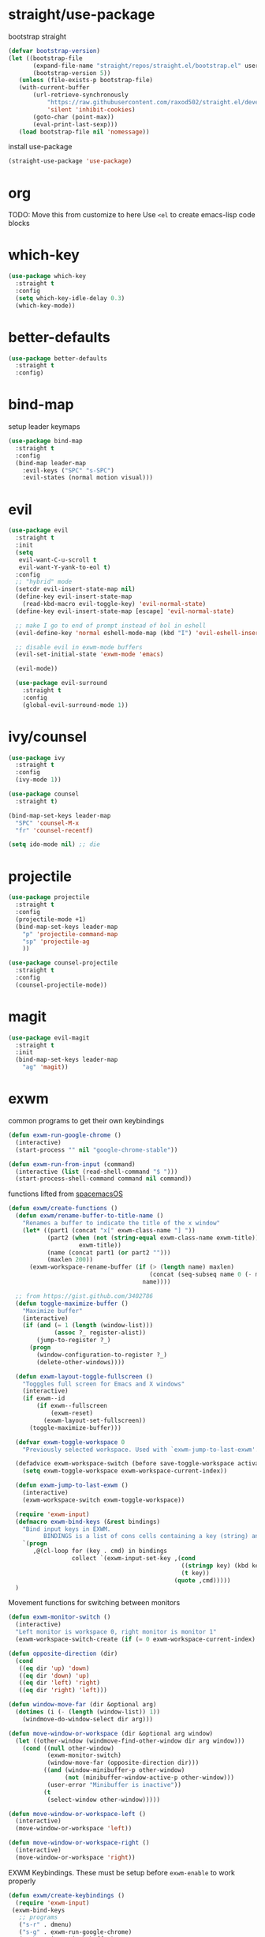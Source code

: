 * straight/use-package
  bootstrap straight
  #+BEGIN_SRC emacs-lisp
(defvar bootstrap-version)
(let ((bootstrap-file
       (expand-file-name "straight/repos/straight.el/bootstrap.el" user-emacs-directory))
       (bootstrap-version 5))
   (unless (file-exists-p bootstrap-file)
   (with-current-buffer
       (url-retrieve-synchronously
           "https://raw.githubusercontent.com/raxod502/straight.el/develop/install.el"
           'silent 'inhibit-cookies)
       (goto-char (point-max))
       (eval-print-last-sexp)))
   (load bootstrap-file nil 'nomessage))
  #+END_SRC

  install use-package
  #+BEGIN_SRC emacs-lisp
(straight-use-package 'use-package)
  #+END_SRC

* org
  TODO: Move this from customize to here
  Use ~<el~ to create emacs-lisp code blocks

* which-key
  #+BEGIN_SRC emacs-lisp
    (use-package which-key
      :straight t
      :config
      (setq which-key-idle-delay 0.3)
      (which-key-mode))
  #+END_SRC

* better-defaults
  #+BEGIN_SRC emacs-lisp
 (use-package better-defaults
   :straight t
   :config)
  #+END_SRC

* bind-map
  setup leader keymaps
  #+BEGIN_SRC emacs-lisp
    (use-package bind-map
      :straight t
      :config
      (bind-map leader-map
        :evil-keys ("SPC" "s-SPC")
        :evil-states (normal motion visual)))
  #+END_SRC
* evil
  #+BEGIN_SRC emacs-lisp
   (use-package evil
     :straight t
     :init
     (setq
      evil-want-C-u-scroll t
      evil-want-Y-yank-to-eol t)
     :config
     ;; "hybrid" mode
     (setcdr evil-insert-state-map nil)
     (define-key evil-insert-state-map
       (read-kbd-macro evil-toggle-key) 'evil-normal-state)
     (define-key evil-insert-state-map [escape] 'evil-normal-state)

     ;; make I go to end of prompt instead of bol in eshell
     (evil-define-key 'normal eshell-mode-map (kbd "I") 'evil-eshell-insert-line)

     ;; disable evil in exwm-mode buffers
     (evil-set-initial-state 'exwm-mode 'emacs)

     (evil-mode))

     (use-package evil-surround
       :straight t
       :config
       (global-evil-surround-mode 1))
  #+END_SRC

* ivy/counsel
  #+BEGIN_SRC emacs-lisp
    (use-package ivy
      :straight t
      :config
      (ivy-mode 1))

    (use-package counsel
      :straight t)

    (bind-map-set-keys leader-map
      "SPC" 'counsel-M-x
      "fr" 'counsel-recentf)

    (setq ido-mode nil) ;; die
  #+END_SRC
* projectile
  #+BEGIN_SRC emacs-lisp
    (use-package projectile
      :straight t
      :config
      (projectile-mode +1)
      (bind-map-set-keys leader-map
        "p" 'projectile-command-map
        "sp" 'projectile-ag
        ))

    (use-package counsel-projectile
      :straight t
      :config
      (counsel-projectile-mode))
  #+END_SRC

* magit
  #+BEGIN_SRC emacs-lisp
     (use-package evil-magit
       :straight t
       :init
       (bind-map-set-keys leader-map
         "ag" 'magit))

  #+END_SRC
* exwm
  common programs to get their own keybindings
  #+BEGIN_SRC emacs-lisp
    (defun exwm-run-google-chrome ()
      (interactive)
      (start-process "" nil "google-chrome-stable"))

    (defun exwm-run-from-input (command)
      (interactive (list (read-shell-command "$ ")))
      (start-process-shell-command command nil command))
  #+END_SRC

  functions lifted from [[https://github.com/timor/spacemacsOS/blob/038ce796d601ab172d322788f362e8e6931c67b4/funcs.el][spacemacsOS]]
  #+BEGIN_SRC emacs-lisp
    (defun exwm/create-functions ()
      (defun exwm/rename-buffer-to-title-name ()
        "Renames a buffer to indicate the title of the x window"
        (let* ((part1 (concat "x[" exwm-class-name "] "))
               (part2 (when (not (string-equal exwm-class-name exwm-title))
                        exwm-title))
               (name (concat part1 (or part2 "")))
               (maxlen 200))
          (exwm-workspace-rename-buffer (if (> (length name) maxlen)
                                            (concat (seq-subseq name 0 (- maxlen 3)) "...")
                                          name))))

      ;; from https://gist.github.com/3402786
      (defun toggle-maximize-buffer ()
        "Maximize buffer"
        (interactive)
        (if (and (= 1 (length (window-list)))
                 (assoc ?_ register-alist))
            (jump-to-register ?_)
          (progn
            (window-configuration-to-register ?_)
            (delete-other-windows))))

      (defun exwm-layout-toggle-fullscreen ()
        "Togggles full screen for Emacs and X windows"
        (interactive)
        (if exwm--id
            (if exwm--fullscreen
                (exwm-reset)
              (exwm-layout-set-fullscreen))
          (toggle-maximize-buffer)))

      (defvar exwm-toggle-workspace 0
        "Previously selected workspace. Used with `exwm-jump-to-last-exwm'.")

      (defadvice exwm-workspace-switch (before save-toggle-workspace activate)
        (setq exwm-toggle-workspace exwm-workspace-current-index))

      (defun exwm-jump-to-last-exwm ()
        (interactive)
        (exwm-workspace-switch exwm-toggle-workspace))

      (require 'exwm-input)
      (defmacro exwm-bind-keys (&rest bindings)
        "Bind input keys in EXWM.
              BINDINGS is a list of cons cells containing a key (string) and a command."
        `(progn
           ,@(cl-loop for (key . cmd) in bindings
                      collect `(exwm-input-set-key ,(cond
                                                     ((stringp key) (kbd key))
                                                     (t key))
                                                   (quote ,cmd)))))
      )

  #+END_SRC
  
  Movement functions for switching between monitors
  #+BEGIN_SRC emacs-lisp
    (defun exwm-monitor-switch ()
      (interactive)
      "Left monitor is workspace 0, right monitor is monitor 1"
      (exwm-workspace-switch-create (if (= 0 exwm-workspace-current-index) 1 0)))

    (defun opposite-direction (dir)
      (cond
       ((eq dir 'up) 'down)
       ((eq dir 'down) 'up)
       ((eq dir 'left) 'right)
       ((eq dir 'right) 'left)))

    (defun window-move-far (dir &optional arg)
      (dotimes (i (- (length (window-list)) 1))
        (windmove-do-window-select dir arg)))

    (defun move-window-or-workspace (dir &optional arg window)
      (let ((other-window (windmove-find-other-window dir arg window)))
        (cond ((null other-window)
               (exwm-monitor-switch)
               (window-move-far (opposite-direction dir)))
              ((and (window-minibuffer-p other-window)
                    (not (minibuffer-window-active-p other-window)))
               (user-error "Minibuffer is inactive"))
              (t
               (select-window other-window)))))

    (defun move-window-or-workspace-left ()
      (interactive)
      (move-window-or-workspace 'left))

    (defun move-window-or-workspace-right ()
      (interactive)
      (move-window-or-workspace 'right))
  #+END_SRC
  
  EXWM Keybindings. These must be setup before ~exwm-enable~ to work properly
  #+BEGIN_SRC emacs-lisp
    (defun exwm/create-keybindings ()
      (require 'exwm-input)
     (exwm-bind-keys
       ;; programs
       ("s-r" . dmenu)
       ("s-g" . exwm-run-google-chrome)
       ("s-b" . ivy-switch-buffer)
       ("s-e" . eshell)
       ("s-R" . exwm-restart)

       ;; windows
       ("s-d" . evil-window-delete)
       ("s-v" . evil-window-vsplit)
       ("s-s" . evil-window-split)
       ("s-l" . move-window-or-workspace-right)
       ("s-h" . move-window-or-workspace-left)
       ("s-j" . evil-window-down)
       ("s-H" . evil-window-move-far-left)
       ("s-J" . evil-window-move-very-bottom)
       ("s-K" . evil-window-move-very-top)
       ("s-L" . evil-window-move-far-right)
       ("s-k" . evil-window-up)

       ("s-f" . exwm-layout-toggle-fullscreen)
       ("<s-tab>" . exwm-jump-to-last-exwm)
       ;; for david
       ("s-o" . other-window)

       ;; leader anywhere
       ("s-SPC" . leader-map-prefix)

       ;; buffers
       ("s-q" . kill-this-buffer)

       ;; junk
       ("s-[" . 'exwm-reset)
       ("s-w" . exwm-workspace-switch)
       ("s-&" . exwm-run-from-input)
       )

      (setq exwm-input-simulation-keys
            '(((kbd "c-n") . [down])
              ((kbd "c-p") . [up])
              ((kbd "c-f") . [right])
              ((kbd "c-b") . [left])
              ((kbd "c-d") . [page down])
              ((kbd "c-u") . [page right]))))
  #+END_SRC
  
  start exwm with config
  #+BEGIN_SRC emacs-lisp
    (use-package exwm
      :straight t
      :config
      (exwm/create-functions)
      (exwm/create-keybindings)
      ;; rename buffers on window title change
      (add-hook 'exwm-update-class-hook 'exwm/rename-buffer-to-title-name)
      (add-hook 'exwm-update-title-hook 'exwm/rename-buffer-to-title-name)
      ;; Always show all buffers
      (setq exwm-workspace-show-all-buffers t)
      (setq exwm-layout-show-all-buffers t)
      ;; start in char mode
      (add-hook 'exwm-manage-finish-hook
                (lambda () (call-interactively #'exwm-input-release-keyboard)))
      ;; enable s-SPC as leader in exwm-mode
      (push ?\s-\  exwm-input-prefix-keys)
      (require 'exwm-randr)
      (setq exwm-randr-workspace-output-plist '(1 "DP-2" 2 "DP-1"))
      (add-hook 'exwm-randr-screen-change-hook
                (lambda ()
                  (start-process-shell-command
                   "xrandr" nil "xrandr --output DP-2 --right-of DP-1 --auto")))
      (exwm-randr-enable)

      (require 'exwm-systemtray)
      (exwm-systemtray-enable)
      (display-time-mode)

      (require 'exwm-config)
      (exwm-config-default)
      ;; Start with exwm-enable. Prefer to not do it here, instead do it in
      ;; nixos config (exwm.enable = true;), or in .xinitrc with:
      ;; +-------[$HOME/.xinitrc]--------+
      ;; | emacs --daemon -f exwm-enable |
      ;; | exec emacsclient -c           |
      ;; +-------------------------------+
      )
  #+END_SRC
* dmenu
  #+BEGIN_SRC emacs-lisp
    (use-package dmenu
      :straight t
      :init
      (setq dmenu-prompt-string "dmenu: "))
  #+END_SRC
* spaceline
  #+BEGIN_SRC emacs-lisp
    (use-package spaceline
      :straight t
      :config
      (require 'spaceline-config)
      (spaceline-emacs-theme))
  #+END_SRC
* languages
** nix
   #+BEGIN_SRC emacs-lisp

   #+END_SRC
* config file
  functions for opening, reloading, etc the config file
  define the config file
  #+BEGIN_SRC emacs-lisp
    (setq config-file
          (expand-file-name "config.org" user-emacs-directory))
  #+END_SRC

  open the config file
  #+BEGIN_SRC emacs-lisp
    (defun open-config-file ()
      "Open the emacs config file"
      (interactive)
      (find-file config-file))
  #+END_SRC

  reload the config file
  #+BEGIN_SRC emacs-lisp
    (defun reload-config-file ()
      "Reload the emacs config file"
      (interactive)
      (org-babel-load-file config-file))
  #+END_SRC

  keybindings
  #+BEGIN_SRC emacs-lisp
    (bind-map-set-keys leader-map
      "fed" 'open-config-file
      "feR" 'reload-config-file
      )
  #+END_SRC

* general
  don't be annoying
  #+BEGIN_SRC emacs-lisp
   (setq visible-bell nil)
   (blink-cursor-mode 0)
  #+END_SRC

* files
  #+BEGIN_SRC emacs-lisp
    (bind-map-set-keys leader-map
      "fs" 'save-buffer
      "ff" 'find-file)
  #+END_SRC

* buffers
  #+BEGIN_SRC emacs-lisp
    (bind-map-set-keys leader-map
      "bd" 'kill-this-buffer
      "bb" 'ivy-switch-buffer)
  #+END_SRC

* windows
  #+BEGIN_SRC emacs-lisp
    (bind-map-set-keys leader-map
      "wv" 'evil-window-vsplit
      "ws" 'evil-window-split
      "wd" 'evil-window-delete
      "wh" 'evil-window-left
      "wl" 'evil-window-right
      "wk" 'evil-window-up
      "wj" 'evil-window-down
      "wm" 'delete-other-windows)
  #+END_SRC

* help
  #+BEGIN_SRC emacs-lisp
    (bind-map-set-keys leader-map
      "hdb" 'describe-bindings
      "hdc" 'describe-char
      "hdf" 'counsel-describe-function
      "hdk" 'describe-key
      "hdp" 'describe-package
      "hdt" 'describe-theme
      "hdv" 'counsel-describe-variable)
  #+END_SRC

* modeline
  this will need to change if updating modeline, but limit the size of
  the buffer name so we can see the modeline while still being able to
  search with ivy.

  #+BEGIN_SRC emacs-lisp
 (setq-default mode-line-buffer-identification
  (list -80 (propertized-buffer-identification "%12b")))
  #+END_SRC
* passwords
  don't let passwords expire
  #+BEGIN_SRC emacs-lisp
    (setq password-cache-expiry nil)
  #+END_SRC

* eshell
  ~I~ goes to the end of the prompt instead of bol
  #+BEGIN_SRC emacs-lisp
     (defun evil-eshell-insert-line (count &optional vcount)
       "Switch to insert state at the beginning of the current line.
     Point is placed at the first non-blank character on the current

     line. The insertion will be repeated COUNT times. If VCOUNT is
     non nil it should be number > 0. The insertion will be repeated
     in the next VCOUNT - 1 lines below the current one."
       (interactive "p")
       (push (point) buffer-undo-list)
       (eshell-bol)
       (setq evil-insert-count count
             evil-insert-lines nil
             evil-insert-vcount
             (and vcount
                  (> vcount 1)
                  (list (line-number-at-pos)
                        #'evil-first-non-blank
                        vcount)))
       (evil-insert-state 1))

     (evil-define-key
       'normal eshell-mode-map (kbd "I")
       'evil-eshell-insert-line)
  #+END_SRC
